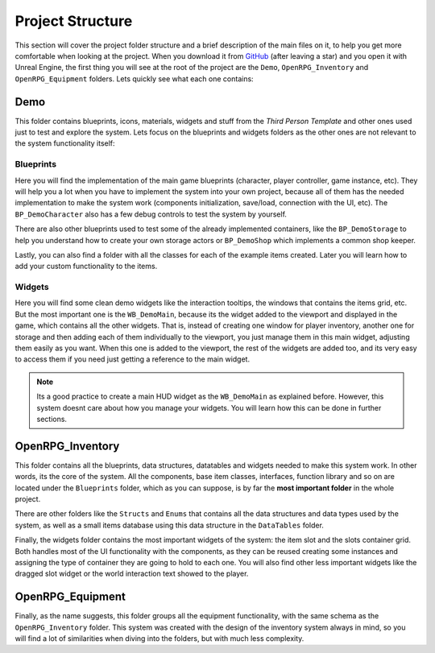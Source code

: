 Project Structure
=================

This section will cover the project folder structure and a brief description of the main files on it,
to help you get more comfortable when looking at the project. When you download it from
`GitHub <https://github.com/angelhodar/OpenRPG_Inventory>`__ (after leaving a star) and you open it with Unreal Engine,
the first thing you will see at the root of the project are the ``Demo``, ``OpenRPG_Inventory`` and ``OpenRPG_Equipment``
folders. Lets quickly see what each one contains:

Demo
----

This folder contains blueprints, icons, materials, widgets and stuff from the *Third Person Template*
and other ones used just to test and explore the system. Lets focus on the blueprints and widgets folders as
the other ones are not relevant to the system functionality itself:

Blueprints
^^^^^^^^^^

Here you will find the implementation of the main game blueprints (character, player controller, game instance, etc).
They will help you a lot when you have to implement the system into your own project, because all of them
has the needed implementation to make the system work (components initialization, save/load, connection with the UI, etc).
The ``BP_DemoCharacter`` also has a few debug controls to test the system by yourself.

There are also other blueprints used to test some of the already implemented containers, like the ``BP_DemoStorage``
to help you understand how to create your own storage actors or ``BP_DemoShop`` which implements a common shop keeper.

Lastly, you can also find a folder with all the classes for each of the example items created. Later you will learn how to add
your custom functionality to the items.

Widgets
^^^^^^^^^^

Here you will find some clean demo widgets like the interaction tooltips, the windows that contains the items grid, etc.
But the most important one is the ``WB_DemoMain``, because its the widget added to the viewport and displayed in the game,
which contains all the other widgets. That is, instead of creating one window for player inventory, another one for storage
and then adding each of them individually to the viewport, you just manage them in this main widget, adjusting them easily
as you want. When this one is added to the viewport, the rest of the widgets are added too, and its very easy to access them
if you need just getting a reference to the main widget.

.. Note:: Its a good practice to create a main HUD widget as the ``WB_DemoMain`` as explained before. However, this system doesnt
   care about how you manage your widgets. You will learn how this can be done in further sections.

OpenRPG_Inventory
-----------------

This folder contains all the blueprints, data structures, datatables and widgets needed to make this system work. In other
words, its the core of the system. All the components, base item classes, interfaces, function library and so on are located
under the ``Blueprints`` folder, which as you can suppose, is by far the **most important folder** in the whole project.

There are other folders like the ``Structs`` and ``Enums`` that contains all the data structures and data types used by the system,
as well as a small items database using this data structure in the ``DataTables`` folder.

Finally, the widgets folder contains the most important widgets of the system: the item slot and the slots container grid.
Both handles most of the UI functionality with the components, as they can be reused creating some instances and assigning
the type of container they are going to hold to each one. You will also find other less important widgets like the dragged
slot widget or the world interaction text showed to the player.

OpenRPG_Equipment
-----------------

Finally, as the name suggests, this folder groups all the equipment functionality, with the same schema as the
``OpenRPG_Inventory`` folder. This system was created with the design of the inventory system always in mind,
so you will find a lot of similarities when diving into the folders, but with much less complexity.